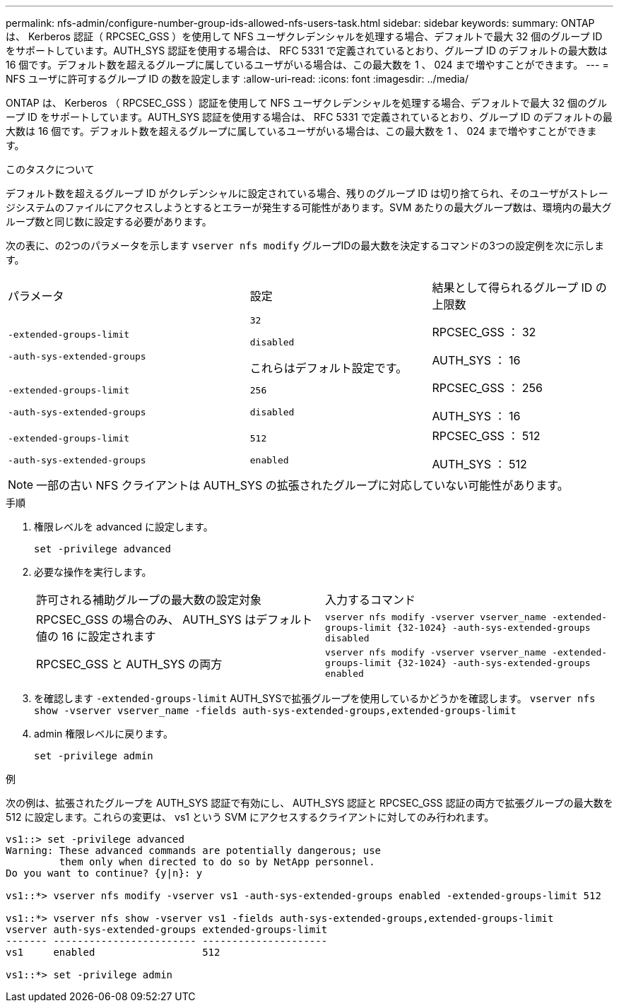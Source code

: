 ---
permalink: nfs-admin/configure-number-group-ids-allowed-nfs-users-task.html 
sidebar: sidebar 
keywords:  
summary: ONTAP は、 Kerberos 認証（ RPCSEC_GSS ）を使用して NFS ユーザクレデンシャルを処理する場合、デフォルトで最大 32 個のグループ ID をサポートしています。AUTH_SYS 認証を使用する場合は、 RFC 5331 で定義されているとおり、グループ ID のデフォルトの最大数は 16 個です。デフォルト数を超えるグループに属しているユーザがいる場合は、この最大数を 1 、 024 まで増やすことができます。 
---
= NFS ユーザに許可するグループ ID の数を設定します
:allow-uri-read: 
:icons: font
:imagesdir: ../media/


[role="lead"]
ONTAP は、 Kerberos （ RPCSEC_GSS ）認証を使用して NFS ユーザクレデンシャルを処理する場合、デフォルトで最大 32 個のグループ ID をサポートしています。AUTH_SYS 認証を使用する場合は、 RFC 5331 で定義されているとおり、グループ ID のデフォルトの最大数は 16 個です。デフォルト数を超えるグループに属しているユーザがいる場合は、この最大数を 1 、 024 まで増やすことができます。

.このタスクについて
デフォルト数を超えるグループ ID がクレデンシャルに設定されている場合、残りのグループ ID は切り捨てられ、そのユーザがストレージシステムのファイルにアクセスしようとするとエラーが発生する可能性があります。SVM あたりの最大グループ数は、環境内の最大グループ数と同じ数に設定する必要があります。

次の表に、の2つのパラメータを示します `vserver nfs modify` グループIDの最大数を決定するコマンドの3つの設定例を次に示します。

[cols="40,30,30"]
|===


| パラメータ | 設定 | 結果として得られるグループ ID の上限数 


 a| 
`-extended-groups-limit`

`-auth-sys-extended-groups`
 a| 
`32`

`disabled`

これらはデフォルト設定です。
 a| 
RPCSEC_GSS ： 32

AUTH_SYS ： 16



 a| 
`-extended-groups-limit`

`-auth-sys-extended-groups`
 a| 
`256`

`disabled`
 a| 
RPCSEC_GSS ： 256

AUTH_SYS ： 16



 a| 
`-extended-groups-limit`

`-auth-sys-extended-groups`
 a| 
`512`

`enabled`
 a| 
RPCSEC_GSS ： 512

AUTH_SYS ： 512

|===
[NOTE]
====
一部の古い NFS クライアントは AUTH_SYS の拡張されたグループに対応していない可能性があります。

====
.手順
. 権限レベルを advanced に設定します。
+
`set -privilege advanced`

. 必要な操作を実行します。
+
|===


| 許可される補助グループの最大数の設定対象 | 入力するコマンド 


 a| 
RPCSEC_GSS の場合のみ、 AUTH_SYS はデフォルト値の 16 に設定されます
 a| 
`+vserver nfs modify -vserver vserver_name -extended-groups-limit {32-1024} -auth-sys-extended-groups disabled+`



 a| 
RPCSEC_GSS と AUTH_SYS の両方
 a| 
`+vserver nfs modify -vserver vserver_name -extended-groups-limit {32-1024} -auth-sys-extended-groups enabled+`

|===
. を確認します `-extended-groups-limit` AUTH_SYSで拡張グループを使用しているかどうかを確認します。 `vserver nfs show -vserver vserver_name -fields auth-sys-extended-groups,extended-groups-limit`
. admin 権限レベルに戻ります。
+
`set -privilege admin`



.例
次の例は、拡張されたグループを AUTH_SYS 認証で有効にし、 AUTH_SYS 認証と RPCSEC_GSS 認証の両方で拡張グループの最大数を 512 に設定します。これらの変更は、 vs1 という SVM にアクセスするクライアントに対してのみ行われます。

[listing]
----
vs1::> set -privilege advanced
Warning: These advanced commands are potentially dangerous; use
         them only when directed to do so by NetApp personnel.
Do you want to continue? {y|n}: y

vs1::*> vserver nfs modify -vserver vs1 -auth-sys-extended-groups enabled -extended-groups-limit 512

vs1::*> vserver nfs show -vserver vs1 -fields auth-sys-extended-groups,extended-groups-limit
vserver auth-sys-extended-groups extended-groups-limit
------- ------------------------ ---------------------
vs1     enabled                  512

vs1::*> set -privilege admin
----